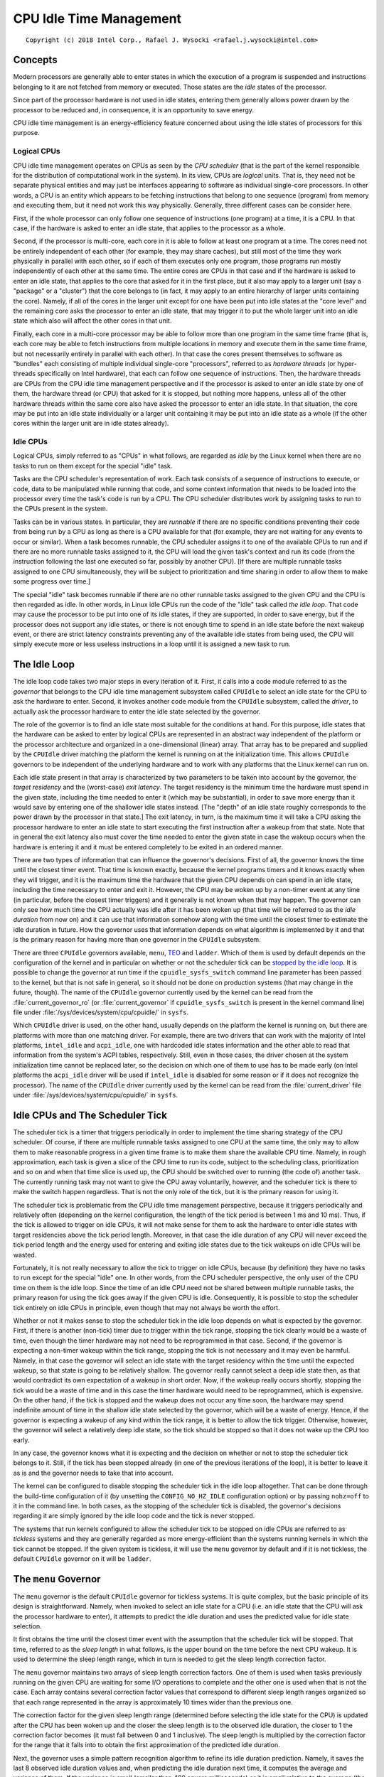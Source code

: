 .. |struct cpuidle_state| replace:: :c:type:`struct cpuidle_state <cpuidle_state>`
.. |cpufreq| replace:: :doc:`CPU Performance Scaling <cpufreq>`

========================
CPU Idle Time Management
========================

::

 Copyright (c) 2018 Intel Corp., Rafael J. Wysocki <rafael.j.wysocki@intel.com>

Concepts
========

Modern processors are generally able to enter states in which the execution of
a program is suspended and instructions belonging to it are not fetched from
memory or executed.  Those states are the *idle* states of the processor.

Since part of the processor hardware is not used in idle states, entering them
generally allows power drawn by the processor to be reduced and, in consequence,
it is an opportunity to save energy.

CPU idle time management is an energy-efficiency feature concerned about using
the idle states of processors for this purpose.

Logical CPUs
------------

CPU idle time management operates on CPUs as seen by the *CPU scheduler* (that
is the part of the kernel responsible for the distribution of computational
work in the system).  In its view, CPUs are *logical* units.  That is, they need
not be separate physical entities and may just be interfaces appearing to
software as individual single-core processors.  In other words, a CPU is an
entity which appears to be fetching instructions that belong to one sequence
(program) from memory and executing them, but it need not work this way
physically.  Generally, three different cases can be consider here.

First, if the whole processor can only follow one sequence of instructions (one
program) at a time, it is a CPU.  In that case, if the hardware is asked to
enter an idle state, that applies to the processor as a whole.

Second, if the processor is multi-core, each core in it is able to follow at
least one program at a time.  The cores need not be entirely independent of each
other (for example, they may share caches), but still most of the time they
work physically in parallel with each other, so if each of them executes only
one program, those programs run mostly independently of each other at the same
time.  The entire cores are CPUs in that case and if the hardware is asked to
enter an idle state, that applies to the core that asked for it in the first
place, but it also may apply to a larger unit (say a "package" or a "cluster")
that the core belongs to (in fact, it may apply to an entire hierarchy of larger
units containing the core).  Namely, if all of the cores in the larger unit
except for one have been put into idle states at the "core level" and the
remaining core asks the processor to enter an idle state, that may trigger it
to put the whole larger unit into an idle state which also will affect the
other cores in that unit.

Finally, each core in a multi-core processor may be able to follow more than one
program in the same time frame (that is, each core may be able to fetch
instructions from multiple locations in memory and execute them in the same time
frame, but not necessarily entirely in parallel with each other).  In that case
the cores present themselves to software as "bundles" each consisting of
multiple individual single-core "processors", referred to as *hardware threads*
(or hyper-threads specifically on Intel hardware), that each can follow one
sequence of instructions.  Then, the hardware threads are CPUs from the CPU idle
time management perspective and if the processor is asked to enter an idle state
by one of them, the hardware thread (or CPU) that asked for it is stopped, but
nothing more happens, unless all of the other hardware threads within the same
core also have asked the processor to enter an idle state.  In that situation,
the core may be put into an idle state individually or a larger unit containing
it may be put into an idle state as a whole (if the other cores within the
larger unit are in idle states already).

Idle CPUs
---------

Logical CPUs, simply referred to as "CPUs" in what follows, are regarded as
*idle* by the Linux kernel when there are no tasks to run on them except for the
special "idle" task.

Tasks are the CPU scheduler's representation of work.  Each task consists of a
sequence of instructions to execute, or code, data to be manipulated while
running that code, and some context information that needs to be loaded into the
processor every time the task's code is run by a CPU.  The CPU scheduler
distributes work by assigning tasks to run to the CPUs present in the system.

Tasks can be in various states.  In particular, they are *runnable* if there are
no specific conditions preventing their code from being run by a CPU as long as
there is a CPU available for that (for example, they are not waiting for any
events to occur or similar).  When a task becomes runnable, the CPU scheduler
assigns it to one of the available CPUs to run and if there are no more runnable
tasks assigned to it, the CPU will load the given task's context and run its
code (from the instruction following the last one executed so far, possibly by
another CPU).  [If there are multiple runnable tasks assigned to one CPU
simultaneously, they will be subject to prioritization and time sharing in order
to allow them to make some progress over time.]

The special "idle" task becomes runnable if there are no other runnable tasks
assigned to the given CPU and the CPU is then regarded as idle.  In other words,
in Linux idle CPUs run the code of the "idle" task called *the idle loop*.  That
code may cause the processor to be put into one of its idle states, if they are
supported, in order to save energy, but if the processor does not support any
idle states, or there is not enough time to spend in an idle state before the
next wakeup event, or there are strict latency constraints preventing any of the
available idle states from being used, the CPU will simply execute more or less
useless instructions in a loop until it is assigned a new task to run.


.. _idle-loop:

The Idle Loop
=============

The idle loop code takes two major steps in every iteration of it.  First, it
calls into a code module referred to as the *governor* that belongs to the CPU
idle time management subsystem called ``CPUIdle`` to select an idle state for
the CPU to ask the hardware to enter.  Second, it invokes another code module
from the ``CPUIdle`` subsystem, called the *driver*, to actually ask the
processor hardware to enter the idle state selected by the governor.

The role of the governor is to find an idle state most suitable for the
conditions at hand.  For this purpose, idle states that the hardware can be
asked to enter by logical CPUs are represented in an abstract way independent of
the platform or the processor architecture and organized in a one-dimensional
(linear) array.  That array has to be prepared and supplied by the ``CPUIdle``
driver matching the platform the kernel is running on at the initialization
time.  This allows ``CPUIdle`` governors to be independent of the underlying
hardware and to work with any platforms that the Linux kernel can run on.

Each idle state present in that array is characterized by two parameters to be
taken into account by the governor, the *target residency* and the (worst-case)
*exit latency*.  The target residency is the minimum time the hardware must
spend in the given state, including the time needed to enter it (which may be
substantial), in order to save more energy than it would save by entering one of
the shallower idle states instead.  [The "depth" of an idle state roughly
corresponds to the power drawn by the processor in that state.]  The exit
latency, in turn, is the maximum time it will take a CPU asking the processor
hardware to enter an idle state to start executing the first instruction after a
wakeup from that state.  Note that in general the exit latency also must cover
the time needed to enter the given state in case the wakeup occurs when the
hardware is entering it and it must be entered completely to be exited in an
ordered manner.

There are two types of information that can influence the governor's decisions.
First of all, the governor knows the time until the closest timer event.  That
time is known exactly, because the kernel programs timers and it knows exactly
when they will trigger, and it is the maximum time the hardware that the given
CPU depends on can spend in an idle state, including the time necessary to enter
and exit it.  However, the CPU may be woken up by a non-timer event at any time
(in particular, before the closest timer triggers) and it generally is not known
when that may happen.  The governor can only see how much time the CPU actually
was idle after it has been woken up (that time will be referred to as the *idle
duration* from now on) and it can use that information somehow along with the
time until the closest timer to estimate the idle duration in future.  How the
governor uses that information depends on what algorithm is implemented by it
and that is the primary reason for having more than one governor in the
``CPUIdle`` subsystem.

There are three ``CPUIdle`` governors available, ``menu``, `TEO <teo-gov_>`_
and ``ladder``.  Which of them is used by default depends on the configuration
of the kernel and in particular on whether or not the scheduler tick can be
`stopped by the idle loop <idle-cpus-and-tick_>`_.  It is possible to change the
governor at run time if the ``cpuidle_sysfs_switch`` command line parameter has
been passed to the kernel, but that is not safe in general, so it should not be
done on production systems (that may change in the future, though).  The name of
the ``CPUIdle`` governor currently used by the kernel can be read from the
:file:`current_governor_ro` (or :file:`current_governor` if
``cpuidle_sysfs_switch`` is present in the kernel command line) file under
:file:`/sys/devices/system/cpu/cpuidle/` in ``sysfs``.

Which ``CPUIdle`` driver is used, on the other hand, usually depends on the
platform the kernel is running on, but there are platforms with more than one
matching driver.  For example, there are two drivers that can work with the
majority of Intel platforms, ``intel_idle`` and ``acpi_idle``, one with
hardcoded idle states information and the other able to read that information
from the system's ACPI tables, respectively.  Still, even in those cases, the
driver chosen at the system initialization time cannot be replaced later, so the
decision on which one of them to use has to be made early (on Intel platforms
the ``acpi_idle`` driver will be used if ``intel_idle`` is disabled for some
reason or if it does not recognize the processor).  The name of the ``CPUIdle``
driver currently used by the kernel can be read from the :file:`current_driver`
file under :file:`/sys/devices/system/cpu/cpuidle/` in ``sysfs``.


.. _idle-cpus-and-tick:

Idle CPUs and The Scheduler Tick
================================

The scheduler tick is a timer that triggers periodically in order to implement
the time sharing strategy of the CPU scheduler.  Of course, if there are
multiple runnable tasks assigned to one CPU at the same time, the only way to
allow them to make reasonable progress in a given time frame is to make them
share the available CPU time.  Namely, in rough approximation, each task is
given a slice of the CPU time to run its code, subject to the scheduling class,
prioritization and so on and when that time slice is used up, the CPU should be
switched over to running (the code of) another task.  The currently running task
may not want to give the CPU away voluntarily, however, and the scheduler tick
is there to make the switch happen regardless.  That is not the only role of the
tick, but it is the primary reason for using it.

The scheduler tick is problematic from the CPU idle time management perspective,
because it triggers periodically and relatively often (depending on the kernel
configuration, the length of the tick period is between 1 ms and 10 ms).
Thus, if the tick is allowed to trigger on idle CPUs, it will not make sense
for them to ask the hardware to enter idle states with target residencies above
the tick period length.  Moreover, in that case the idle duration of any CPU
will never exceed the tick period length and the energy used for entering and
exiting idle states due to the tick wakeups on idle CPUs will be wasted.

Fortunately, it is not really necessary to allow the tick to trigger on idle
CPUs, because (by definition) they have no tasks to run except for the special
"idle" one.  In other words, from the CPU scheduler perspective, the only user
of the CPU time on them is the idle loop.  Since the time of an idle CPU need
not be shared between multiple runnable tasks, the primary reason for using the
tick goes away if the given CPU is idle.  Consequently, it is possible to stop
the scheduler tick entirely on idle CPUs in principle, even though that may not
always be worth the effort.

Whether or not it makes sense to stop the scheduler tick in the idle loop
depends on what is expected by the governor.  First, if there is another
(non-tick) timer due to trigger within the tick range, stopping the tick clearly
would be a waste of time, even though the timer hardware may not need to be
reprogrammed in that case.  Second, if the governor is expecting a non-timer
wakeup within the tick range, stopping the tick is not necessary and it may even
be harmful.  Namely, in that case the governor will select an idle state with
the target residency within the time until the expected wakeup, so that state is
going to be relatively shallow.  The governor really cannot select a deep idle
state then, as that would contradict its own expectation of a wakeup in short
order.  Now, if the wakeup really occurs shortly, stopping the tick would be a
waste of time and in this case the timer hardware would need to be reprogrammed,
which is expensive.  On the other hand, if the tick is stopped and the wakeup
does not occur any time soon, the hardware may spend indefinite amount of time
in the shallow idle state selected by the governor, which will be a waste of
energy.  Hence, if the governor is expecting a wakeup of any kind within the
tick range, it is better to allow the tick trigger.  Otherwise, however, the
governor will select a relatively deep idle state, so the tick should be stopped
so that it does not wake up the CPU too early.

In any case, the governor knows what it is expecting and the decision on whether
or not to stop the scheduler tick belongs to it.  Still, if the tick has been
stopped already (in one of the previous iterations of the loop), it is better
to leave it as is and the governor needs to take that into account.

The kernel can be configured to disable stopping the scheduler tick in the idle
loop altogether.  That can be done through the build-time configuration of it
(by unsetting the ``CONFIG_NO_HZ_IDLE`` configuration option) or by passing
``nohz=off`` to it in the command line.  In both cases, as the stopping of the
scheduler tick is disabled, the governor's decisions regarding it are simply
ignored by the idle loop code and the tick is never stopped.

The systems that run kernels configured to allow the scheduler tick to be
stopped on idle CPUs are referred to as *tickless* systems and they are
generally regarded as more energy-efficient than the systems running kernels in
which the tick cannot be stopped.  If the given system is tickless, it will use
the ``menu`` governor by default and if it is not tickless, the default
``CPUIdle`` governor on it will be ``ladder``.


.. _menu-gov:

The ``menu`` Governor
=====================

The ``menu`` governor is the default ``CPUIdle`` governor for tickless systems.
It is quite complex, but the basic principle of its design is straightforward.
Namely, when invoked to select an idle state for a CPU (i.e. an idle state that
the CPU will ask the processor hardware to enter), it attempts to predict the
idle duration and uses the predicted value for idle state selection.

It first obtains the time until the closest timer event with the assumption
that the scheduler tick will be stopped.  That time, referred to as the *sleep
length* in what follows, is the upper bound on the time before the next CPU
wakeup.  It is used to determine the sleep length range, which in turn is needed
to get the sleep length correction factor.

The ``menu`` governor maintains two arrays of sleep length correction factors.
One of them is used when tasks previously running on the given CPU are waiting
for some I/O operations to complete and the other one is used when that is not
the case.  Each array contains several correction factor values that correspond
to different sleep length ranges organized so that each range represented in the
array is approximately 10 times wider than the previous one.

The correction factor for the given sleep length range (determined before
selecting the idle state for the CPU) is updated after the CPU has been woken
up and the closer the sleep length is to the observed idle duration, the closer
to 1 the correction factor becomes (it must fall between 0 and 1 inclusive).
The sleep length is multiplied by the correction factor for the range that it
falls into to obtain the first approximation of the predicted idle duration.

Next, the governor uses a simple pattern recognition algorithm to refine its
idle duration prediction.  Namely, it saves the last 8 observed idle duration
values and, when predicting the idle duration next time, it computes the average
and variance of them.  If the variance is small (smaller than 400 square
milliseconds) or it is small relative to the average (the average is greater
that 6 times the standard deviation), the average is regarded as the "typical
interval" value.  Otherwise, the longest of the saved observed idle duration
values is discarded and the computation is repeated for the remaining ones.
Again, if the variance of them is small (in the above sense), the average is
taken as the "typical interval" value and so on, until either the "typical
interval" is determined or too many data points are disregarded, in which case
the "typical interval" is assumed to equal "infinity" (the maximum unsigned
integer value).  The "typical interval" computed this way is compared with the
sleep length multiplied by the correction factor and the minimum of the two is
taken as the predicted idle duration.

Then, the governor computes an extra latency limit to help "interactive"
workloads.  It uses the observation that if the exit latency of the selected
idle state is comparable with the predicted idle duration, the total time spent
in that state probably will be very short and the amount of energy to save by
entering it will be relatively small, so likely it is better to avoid the
overhead related to entering that state and exiting it.  Thus selecting a
shallower state is likely to be a better option then.   The first approximation
of the extra latency limit is the predicted idle duration itself which
additionally is divided by a value depending on the number of tasks that
previously ran on the given CPU and now they are waiting for I/O operations to
complete.  The result of that division is compared with the latency limit coming
from the power management quality of service, or `PM QoS <cpu-pm-qos_>`_,
framework and the minimum of the two is taken as the limit for the idle states'
exit latency.

Now, the governor is ready to walk the list of idle states and choose one of
them.  For this purpose, it compares the target residency of each state with
the predicted idle duration and the exit latency of it with the computed latency
limit.  It selects the state with the target residency closest to the predicted
idle duration, but still below it, and exit latency that does not exceed the
limit.

In the final step the governor may still need to refine the idle state selection
if it has not decided to `stop the scheduler tick <idle-cpus-and-tick_>`_.  That
happens if the idle duration predicted by it is less than the tick period and
the tick has not been stopped already (in a previous iteration of the idle
loop).  Then, the sleep length used in the previous computations may not reflect
the real time until the closest timer event and if it really is greater than
that time, the governor may need to select a shallower state with a suitable
target residency.


.. _teo-gov:

The Timer Events Oriented (TEO) Governor
========================================

The timer events oriented (TEO) governor is an alternative ``CPUIdle`` governor
for tickless systems.  It follows the same basic strategy as the ``menu`` `one
<menu-gov_>`_: it always tries to find the deepest idle state suitable for the
given conditions.  However, it applies a different approach to that problem.

First, it does not use sleep length correction factors, but instead it attempts
to correlate the observed idle duration values with the available idle states
and use that information to pick up the idle state that is most likely to
"match" the upcoming CPU idle interval.   Second, it does not take the tasks
that were running on the given CPU in the past and are waiting on some I/O
operations to complete now at all (there is no guarantee that they will run on
the same CPU when they become runnable again) and the pattern detection code in
it avoids taking timer wakeups into account.  It also only uses idle duration
values less than the current time till the closest timer (with the scheduler
tick excluded) for that purpose.

Like in the ``menu`` governor `case <menu-gov_>`_, the first step is to obtain
the *sleep length*, which is the time until the closest timer event with the
assumption that the scheduler tick will be stopped (that also is the upper bound
on the time until the next CPU wakeup).  That value is then used to preselect an
idle state on the basis of three metrics maintained for each idle state provided
by the ``CPUIdle`` driver: ``hits``, ``misses`` and ``early_hits``.

The ``hits`` and ``misses`` metrics measure the likelihood that a given idle
state will "match" the observed (post-wakeup) idle duration if it "matches" the
sleep length.  They both are subject to decay (after a CPU wakeup) every time
the target residency of the idle state corresponding to them is less than or
equal to the sleep length and the target residency of the next idle state is
greater than the sleep length (that is, when the idle state corresponding to
them "matches" the sleep length).  The ``hits`` metric is increased if the
former condition is satisfied and the target residency of the given idle state
is less than or equal to the observed idle duration and the target residency of
the next idle state is greater than the observed idle duration at the same time
(that is, it is increased when the given idle state "matches" both the sleep
length and the observed idle duration).  In turn, the ``misses`` metric is
increased when the given idle state "matches" the sleep length only and the
observed idle duration is too short for its target residency.

The ``early_hits`` metric measures the likelihood that a given idle state will
"match" the observed (post-wakeup) idle duration if it does not "match" the
sleep length.  It is subject to decay on every CPU wakeup and it is increased
when the idle state corresponding to it "matches" the observed (post-wakeup)
idle duration and the target residency of the next idle state is less than or
equal to the sleep length (i.e. the idle state "matching" the sleep length is
deeper than the given one).

The governor walks the list of idle states provided by the ``CPUIdle`` driver
and finds the last (deepest) one with the target residency less than or equal
to the sleep length.  Then, the ``hits`` and ``misses`` metrics of that idle
state are compared with each other and it is preselected if the ``hits`` one is
greater (which means that that idle state is likely to "match" the observed idle
duration after CPU wakeup).  If the ``misses`` one is greater, the governor
preselects the shallower idle state with the maximum ``early_hits`` metric
(or if there are multiple shallower idle states with equal ``early_hits``
metric which also is the maximum, the shallowest of them will be preselected).
[If there is a wakeup latency constraint coming from the `PM QoS framework
<cpu-pm-qos_>`_ which is hit before reaching the deepest idle state with the
target residency within the sleep length, the deepest idle state with the exit
latency within the constraint is preselected without consulting the ``hits``,
``misses`` and ``early_hits`` metrics.]

Next, the governor takes several idle duration values observed most recently
into consideration and if at least a half of them are greater than or equal to
the target residency of the preselected idle state, that idle state becomes the
final candidate to ask for.  Otherwise, the average of the most recent idle
duration values below the target residency of the preselected idle state is
computed and the governor walks the idle states shallower than the preselected
one and finds the deepest of them with the target residency within that average.
That idle state is then taken as the final candidate to ask for.

Still, at this point the governor may need to refine the idle state selection if
it has not decided to `stop the scheduler tick <idle-cpus-and-tick_>`_.  That
generally happens if the target residency of the idle state selected so far is
less than the tick period and the tick has not been stopped already (in a
previous iteration of the idle loop).  Then, like in the ``menu`` governor
`case <menu-gov_>`_, the sleep length used in the previous computations may not
reflect the real time until the closest timer event and if it really is greater
than that time, a shallower state with a suitable target residency may need to
be selected.


.. _idle-states-representation:

Representation of Idle States
=============================

For the CPU idle time management purposes all of the physical idle states
supported by the processor have to be represented as a one-dimensional array of
|struct cpuidle_state| objects each allowing an individual (logical) CPU to ask
the processor hardware to enter an idle state of certain properties.  If there
is a hierarchy of units in the processor, one |struct cpuidle_state| object can
cover a combination of idle states supported by the units at different levels of
the hierarchy.  In that case, the `target residency and exit latency parameters
of it <idle-loop_>`_, must reflect the properties of the idle state at the
deepest level (i.e. the idle state of the unit containing all of the other
units).

For example, take a processor with two cores in a larger unit referred to as
a "module" and suppose that asking the hardware to enter a specific idle state
(say "X") at the "core" level by one core will trigger the module to try to
enter a specific idle state of its own (say "MX") if the other core is in idle
state "X" already.  In other words, asking for idle state "X" at the "core"
level gives the hardware a license to go as deep as to idle state "MX" at the
"module" level, but there is no guarantee that this is going to happen (the core
asking for idle state "X" may just end up in that state by itself instead).
Then, the target residency of the |struct cpuidle_state| object representing
idle state "X" must reflect the minimum time to spend in idle state "MX" of
the module (including the time needed to enter it), because that is the minimum
time the CPU needs to be idle to save any energy in case the hardware enters
that state.  Analogously, the exit latency parameter of that object must cover
the exit time of idle state "MX" of the module (and usually its entry time too),
because that is the maximum delay between a wakeup signal and the time the CPU
will start to execute the first new instruction (assuming that both cores in the
module will always be ready to execute instructions as soon as the module
becomes operational as a whole).

There are processors without direct coordination between different levels of the
hierarchy of units inside them, however.  In those cases asking for an idle
state at the "core" level does not automatically affect the "module" level, for
example, in any way and the ``CPUIdle`` driver is responsible for the entire
handling of the hierarchy.  Then, the definition of the idle state objects is
entirely up to the driver, but still the physical properties of the idle state
that the processor hardware finally goes into must always follow the parameters
used by the governor for idle state selection (for instance, the actual exit
latency of that idle state must not exceed the exit latency parameter of the
idle state object selected by the governor).

In addition to the target residency and exit latency idle state parameters
discussed above, the objects representing idle states each contain a few other
parameters describing the idle state and a pointer to the function to run in
order to ask the hardware to enter that state.  Also, for each
|struct cpuidle_state| object, there is a corresponding
:c:type:`struct cpuidle_state_usage <cpuidle_state_usage>` one containing usage
statistics of the given idle state.  That information is exposed by the kernel
via ``sysfs``.

For each CPU in the system, there is a :file:`/sys/devices/system/cpu<N>/cpuidle/`
directory in ``sysfs``, where the number ``<N>`` is assigned to the given
CPU at the initialization time.  That directory contains a set of subdirectories
called :file:`state0`, :file:`state1` and so on, up to the number of idle state
objects defined for the given CPU minus one.  Each of these directories
corresponds to one idle state object and the larger the number in its name, the
deeper the (effective) idle state represented by it.  Each of them contains
a number of files (attributes) representing the properties of the idle state
object corresponding to it, as follows:

``above``
	Total number of times this idle state had been asked for, but the
	observed idle duration was certainly too short to match its target
	residency.

``below``
	Total number of times this idle state had been asked for, but cerainly
	a deeper idle state would have been a better match for the observed idle
	duration.

``desc``
	Description of the idle state.

``disable``
	Whether or not this idle state is disabled.

``latency``
	Exit latency of the idle state in microseconds.

``name``
	Name of the idle state.

``power``
	Power drawn by hardware in this idle state in milliwatts (if specified,
	0 otherwise).

``residency``
	Target residency of the idle state in microseconds.

``time``
	Total time spent in this idle state by the given CPU (as measured by the
	kernel) in microseconds.

``usage``
	Total number of times the hardware has been asked by the given CPU to
	enter this idle state.

The :file:`desc` and :file:`name` files both contain strings.  The difference
between them is that the name is expected to be more concise, while the
description may be longer and it may contain white space or special characters.
The other files listed above contain integer numbers.

The :file:`disable` attribute is the only writeable one.  If it contains 1, the
given idle state is disabled for this particular CPU, which means that the
governor will never select it for this particular CPU and the ``CPUIdle``
driver will never ask the hardware to enter it for that CPU as a result.
However, disabling an idle state for one CPU does not prevent it from being
asked for by the other CPUs, so it must be disabled for all of them in order to
never be asked for by any of them.  [Note that, due to the way the ``ladder``
governor is implemented, disabling an idle state prevents that governor from
selecting any idle states deeper than the disabled one too.]

If the :file:`disable` attribute contains 0, the given idle state is enabled for
this particular CPU, but it still may be disabled for some or all of the other
CPUs in the system at the same time.  Writing 1 to it causes the idle state to
be disabled for this particular CPU and writing 0 to it allows the governor to
take it into consideration for the given CPU and the driver to ask for it,
unless that state was disabled globally in the driver (in which case it cannot
be used at all).

The :file:`power` attribute is not defined very well, especially for idle state
objects representing combinations of idle states at different levels of the
hierarchy of units in the processor, and it generally is hard to obtain idle
state power numbers for complex hardware, so :file:`power` often contains 0 (not
available) and if it contains a nonzero number, that number may not be very
accurate and it should not be relied on for anything meaningful.

The number in the :file:`time` file generally may be greater than the total time
really spent by the given CPU in the given idle state, because it is measured by
the kernel and it may not cover the cases in which the hardware refused to enter
this idle state and entered a shallower one instead of it (or even it did not
enter any idle state at all).  The kernel can only measure the time span between
asking the hardware to enter an idle state and the subsequent wakeup of the CPU
and it cannot say what really happened in the meantime at the hardware level.
Moreover, if the idle state object in question represents a combination of idle
states at different levels of the hierarchy of units in the processor,
the kernel can never say how deep the hardware went down the hierarchy in any
particular case.  For these reasons, the only reliable way to find out how
much time has been spent by the hardware in different idle states supported by
it is to use idle state residency counters in the hardware, if available.


.. _cpu-pm-qos:

Power Management Quality of Service for CPUs
============================================

The power management quality of service (PM QoS) framework in the Linux kernel
allows kernel code and user space processes to set constraints on various
energy-efficiency features of the kernel to prevent performance from dropping
below a required level.  The PM QoS constraints can be set globally, in
predefined categories referred to as PM QoS classes, or against individual
devices.

CPU idle time management can be affected by PM QoS in two ways, through the
global constraint in the ``PM_QOS_CPU_DMA_LATENCY`` class and through the
resume latency constraints for individual CPUs.  Kernel code (e.g. device
drivers) can set both of them with the help of special internal interfaces
provided by the PM QoS framework.  User space can modify the former by opening
the :file:`cpu_dma_latency` special device file under :file:`/dev/` and writing
a binary value (interpreted as a signed 32-bit integer) to it.  In turn, the
resume latency constraint for a CPU can be modified by user space by writing a
string (representing a signed 32-bit integer) to the
:file:`power/pm_qos_resume_latency_us` file under
:file:`/sys/devices/system/cpu/cpu<N>/` in ``sysfs``, where the CPU number
``<N>`` is allocated at the system initialization time.  Negative values
will be rejected in both cases and, also in both cases, the written integer
number will be interpreted as a requested PM QoS constraint in microseconds.

The requested value is not automatically applied as a new constraint, however,
as it may be less restrictive (greater in this particular case) than another
constraint previously requested by someone else.  For this reason, the PM QoS
framework maintains a list of requests that have been made so far in each
global class and for each device, aggregates them and applies the effective
(minimum in this particular case) value as the new constraint.

In fact, opening the :file:`cpu_dma_latency` special device file causes a new
PM QoS request to be created and added to the priority list of requests in the
``PM_QOS_CPU_DMA_LATENCY`` class and the file descriptor coming from the
"open" operation represents that request.  If that file descriptor is then
used for writing, the number written to it will be associated with the PM QoS
request represented by it as a new requested constraint value.  Next, the
priority list mechanism will be used to determine the new effective value of
the entire list of requests and that effective value will be set as a new
constraint.  Thus setting a new requested constraint value will only change the
real constraint if the effective "list" value is affected by it.  In particular,
for the ``PM_QOS_CPU_DMA_LATENCY`` class it only affects the real constraint if
it is the minimum of the requested constraints in the list.  The process holding
a file descriptor obtained by opening the :file:`cpu_dma_latency` special device
file controls the PM QoS request associated with that file descriptor, but it
controls this particular PM QoS request only.

Closing the :file:`cpu_dma_latency` special device file or, more precisely, the
file descriptor obtained while opening it, causes the PM QoS request associated
with that file descriptor to be removed from the ``PM_QOS_CPU_DMA_LATENCY``
class priority list and destroyed.  If that happens, the priority list mechanism
will be used, again, to determine the new effective value for the whole list
and that value will become the new real constraint.

In turn, for each CPU there is only one resume latency PM QoS request
associated with the :file:`power/pm_qos_resume_latency_us` file under
:file:`/sys/devices/system/cpu/cpu<N>/` in ``sysfs`` and writing to it causes
this single PM QoS request to be updated regardless of which user space
process does that.  In other words, this PM QoS request is shared by the entire
user space, so access to the file associated with it needs to be arbitrated
to avoid confusion.  [Arguably, the only legitimate use of this mechanism in
practice is to pin a process to the CPU in question and let it use the
``sysfs`` interface to control the resume latency constraint for it.]  It
still only is a request, however.  It is a member of a priority list used to
determine the effective value to be set as the resume latency constraint for the
CPU in question every time the list of requests is updated this way or another
(there may be other requests coming from kernel code in that list).

CPU idle time governors are expected to regard the minimum of the global
effective ``PM_QOS_CPU_DMA_LATENCY`` class constraint and the effective
resume latency constraint for the given CPU as the upper limit for the exit
latency of the idle states they can select for that CPU.  They should never
select any idle states with exit latency beyond that limit.


Idle States Control Via Kernel Command Line
===========================================

In addition to the ``sysfs`` interface allowing individual idle states to be
`disabled for individual CPUs <idle-states-representation_>`_, there are kernel
command line parameters affecting CPU idle time management.

The ``cpuidle.off=1`` kernel command line option can be used to disable the
CPU idle time management entirely.  It does not prevent the idle loop from
running on idle CPUs, but it prevents the CPU idle time governors and drivers
from being invoked.  If it is added to the kernel command line, the idle loop
will ask the hardware to enter idle states on idle CPUs via the CPU architecture
support code that is expected to provide a default mechanism for this purpose.
That default mechanism usually is the least common denominator for all of the
processors implementing the architecture (i.e. CPU instruction set) in question,
however, so it is rather crude and not very energy-efficient.  For this reason,
it is not recommended for production use.

The other kernel command line parameters controlling CPU idle time management
described below are only relevant for the *x86* architecture and some of
them affect Intel processors only.

The *x86* architecture support code recognizes three kernel command line
options related to CPU idle time management: ``idle=poll``, ``idle=halt``,
and ``idle=nomwait``.  The first two of them disable the ``acpi_idle`` and
``intel_idle`` drivers altogether, which effectively causes the entire
``CPUIdle`` subsystem to be disabled and makes the idle loop invoke the
architecture support code to deal with idle CPUs.  How it does that depends on
which of the two parameters is added to the kernel command line.  In the
``idle=halt`` case, the architecture support code will use the ``HLT``
instruction of the CPUs (which, as a rule, suspends the execution of the program
and causes the hardware to attempt to enter the shallowest available idle state)
for this purpose, and if ``idle=poll`` is used, idle CPUs will execute a
more or less ``lightweight'' sequence of instructions in a tight loop.  [Note
that using ``idle=poll`` is somewhat drastic in many cases, as preventing idle
CPUs from saving almost any energy at all may not be the only effect of it.
For example, on Intel hardware it effectively prevents CPUs from using
P-states (see |cpufreq|) that require any number of CPUs in a package to be
idle, so it very well may hurt single-thread computations performance as well as
energy-efficiency.  Thus using it for performance reasons may not be a good idea
at all.]

The ``idle=nomwait`` option disables the ``intel_idle`` driver and causes
``acpi_idle`` to be used (as long as all of the information needed by it is
there in the system's ACPI tables), but it is not allowed to use the
``MWAIT`` instruction of the CPUs to ask the hardware to enter idle states.

In addition to the architecture-level kernel command line options affecting CPU
idle time management, there are parameters affecting individual ``CPUIdle``
drivers that can be passed to them via the kernel command line.  Specifically,
the ``intel_idle.max_cstate=<n>`` and ``processor.max_cstate=<n>`` parameters,
where ``<n>`` is an idle state index also used in the name of the given
state's directory in ``sysfs`` (see
`Representation of Idle States <idle-states-representation_>`_), causes the
``intel_idle`` and ``acpi_idle`` drivers, respectively, to discard all of the
idle states deeper than idle state ``<n>``.  In that case, they will never ask
for any of those idle states or expose them to the governor.  [The behavior of
the two drivers is different for ``<n>`` equal to ``0``.  Adding
``intel_idle.max_cstate=0`` to the kernel command line disables the
``intel_idle`` driver and allows ``acpi_idle`` to be used, whereas
``processor.max_cstate=0`` is equivalent to ``processor.max_cstate=1``.
Also, the ``acpi_idle`` driver is part of the ``processor`` kernel module that
can be loaded separately and ``max_cstate=<n>`` can be passed to it as a module
parameter when it is loaded.]
